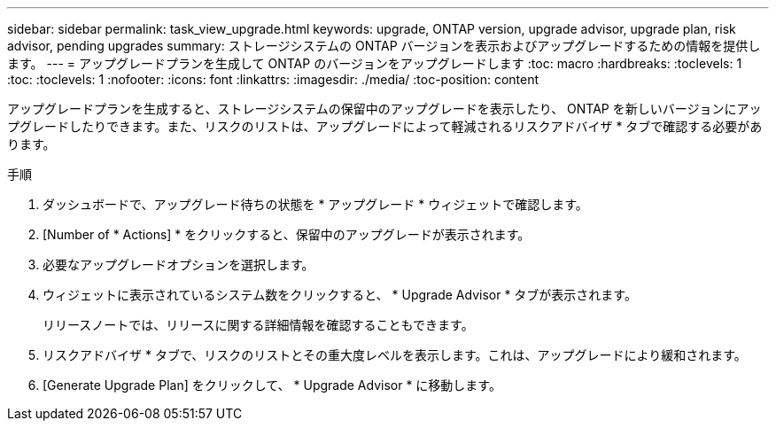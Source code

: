 ---
sidebar: sidebar 
permalink: task_view_upgrade.html 
keywords: upgrade, ONTAP version, upgrade advisor, upgrade plan, risk advisor, pending upgrades 
summary: ストレージシステムの ONTAP バージョンを表示およびアップグレードするための情報を提供します。 
---
= アップグレードプランを生成して ONTAP のバージョンをアップグレードします
:toc: macro
:hardbreaks:
:toclevels: 1
:toc: 
:toclevels: 1
:nofooter: 
:icons: font
:linkattrs: 
:imagesdir: ./media/
:toc-position: content


[role="lead"]
アップグレードプランを生成すると、ストレージシステムの保留中のアップグレードを表示したり、 ONTAP を新しいバージョンにアップグレードしたりできます。また、リスクのリストは、アップグレードによって軽減されるリスクアドバイザ * タブで確認する必要があります。

.手順
. ダッシュボードで、アップグレード待ちの状態を * アップグレード * ウィジェットで確認します。
. [Number of * Actions] * をクリックすると、保留中のアップグレードが表示されます。
. 必要なアップグレードオプションを選択します。
. ウィジェットに表示されているシステム数をクリックすると、 * Upgrade Advisor * タブが表示されます。
+
リリースノートでは、リリースに関する詳細情報を確認することもできます。

. リスクアドバイザ * タブで、リスクのリストとその重大度レベルを表示します。これは、アップグレードにより緩和されます。
. [Generate Upgrade Plan] をクリックして、 * Upgrade Advisor * に移動します。

